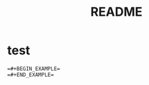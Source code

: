 #+TITLE: README
#+STARTUP: indent

* test
#+BEGIN_EXAMPLE
=#+BEGIN_EXAMPLE=
=#+END_EXAMPLE=
#+END_EXAMPLE
